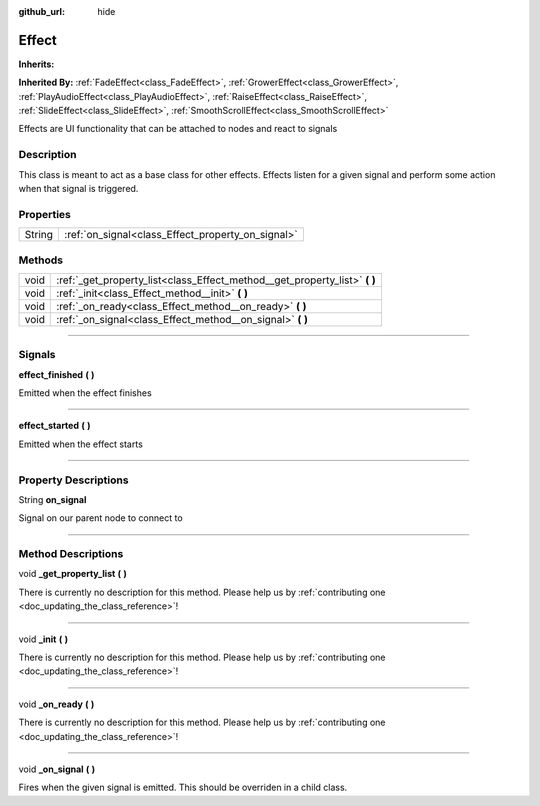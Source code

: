 :github_url: hide

.. DO NOT EDIT THIS FILE!!!
.. Generated automatically from Godot engine sources.
.. Generator: https://github.com/godotengine/godot/tree/master/doc/tools/make_rst.py.
.. XML source: https://github.com/godotengine/godot/tree/master/api/classes/Effect.xml.

.. _class_Effect:

Effect
======

**Inherits:** 

**Inherited By:** :ref:`FadeEffect<class_FadeEffect>`, :ref:`GrowerEffect<class_GrowerEffect>`, :ref:`PlayAudioEffect<class_PlayAudioEffect>`, :ref:`RaiseEffect<class_RaiseEffect>`, :ref:`SlideEffect<class_SlideEffect>`, :ref:`SmoothScrollEffect<class_SmoothScrollEffect>`

Effects are UI functionality that can be attached to nodes and react to signals

.. rst-class:: classref-introduction-group

Description
-----------

This class is meant to act as a base class for other effects. Effects listen for a given signal and perform some action when that signal is triggered.

.. rst-class:: classref-reftable-group

Properties
----------

.. table::
   :widths: auto

   +--------+---------------------------------------------------+
   | String | :ref:`on_signal<class_Effect_property_on_signal>` |
   +--------+---------------------------------------------------+

.. rst-class:: classref-reftable-group

Methods
-------

.. table::
   :widths: auto

   +------+-------------------------------------------------------------------------------+
   | void | :ref:`_get_property_list<class_Effect_method__get_property_list>` **(** **)** |
   +------+-------------------------------------------------------------------------------+
   | void | :ref:`_init<class_Effect_method__init>` **(** **)**                           |
   +------+-------------------------------------------------------------------------------+
   | void | :ref:`_on_ready<class_Effect_method__on_ready>` **(** **)**                   |
   +------+-------------------------------------------------------------------------------+
   | void | :ref:`_on_signal<class_Effect_method__on_signal>` **(** **)**                 |
   +------+-------------------------------------------------------------------------------+

.. rst-class:: classref-section-separator

----

.. rst-class:: classref-descriptions-group

Signals
-------

.. _class_Effect_signal_effect_finished:

.. rst-class:: classref-signal

**effect_finished** **(** **)**

Emitted when the effect finishes

.. rst-class:: classref-item-separator

----

.. _class_Effect_signal_effect_started:

.. rst-class:: classref-signal

**effect_started** **(** **)**

Emitted when the effect starts

.. rst-class:: classref-section-separator

----

.. rst-class:: classref-descriptions-group

Property Descriptions
---------------------

.. _class_Effect_property_on_signal:

.. rst-class:: classref-property

String **on_signal**

Signal on our parent node to connect to

.. rst-class:: classref-section-separator

----

.. rst-class:: classref-descriptions-group

Method Descriptions
-------------------

.. _class_Effect_method__get_property_list:

.. rst-class:: classref-method

void **_get_property_list** **(** **)**

.. container:: contribute

	There is currently no description for this method. Please help us by :ref:`contributing one <doc_updating_the_class_reference>`!

.. rst-class:: classref-item-separator

----

.. _class_Effect_method__init:

.. rst-class:: classref-method

void **_init** **(** **)**

.. container:: contribute

	There is currently no description for this method. Please help us by :ref:`contributing one <doc_updating_the_class_reference>`!

.. rst-class:: classref-item-separator

----

.. _class_Effect_method__on_ready:

.. rst-class:: classref-method

void **_on_ready** **(** **)**

.. container:: contribute

	There is currently no description for this method. Please help us by :ref:`contributing one <doc_updating_the_class_reference>`!

.. rst-class:: classref-item-separator

----

.. _class_Effect_method__on_signal:

.. rst-class:: classref-method

void **_on_signal** **(** **)**

Fires when the given signal is emitted. This should be overriden in a child class.

.. |virtual| replace:: :abbr:`virtual (This method should typically be overridden by the user to have any effect.)`
.. |const| replace:: :abbr:`const (This method has no side effects. It doesn't modify any of the instance's member variables.)`
.. |vararg| replace:: :abbr:`vararg (This method accepts any number of arguments after the ones described here.)`
.. |constructor| replace:: :abbr:`constructor (This method is used to construct a type.)`
.. |static| replace:: :abbr:`static (This method doesn't need an instance to be called, so it can be called directly using the class name.)`
.. |operator| replace:: :abbr:`operator (This method describes a valid operator to use with this type as left-hand operand.)`
.. |bitfield| replace:: :abbr:`BitField (This value is an integer composed as a bitmask of the following flags.)`
